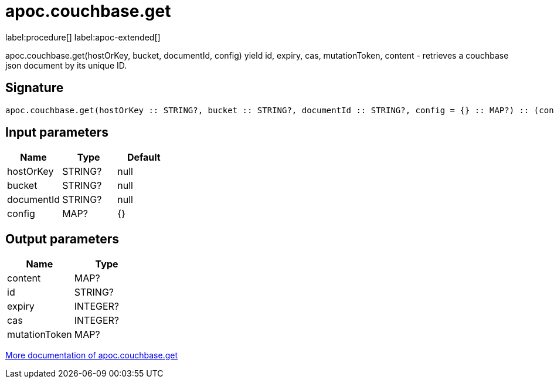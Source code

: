 ////
This file is generated by DocsTest, so don't change it!
////

= apoc.couchbase.get
:page-custom-canonical: https://neo4j.com/labs/apoc/5/overview/apoc.couchbase/apoc.couchbase.get/
:description: This section contains reference documentation for the apoc.couchbase.get procedure.

label:procedure[] label:apoc-extended[]

[.emphasis]
apoc.couchbase.get(hostOrKey, bucket, documentId, config) yield id, expiry, cas, mutationToken, content - retrieves a couchbase json document by its unique ID.

== Signature

[source]
----
apoc.couchbase.get(hostOrKey :: STRING?, bucket :: STRING?, documentId :: STRING?, config = {} :: MAP?) :: (content :: MAP?, id :: STRING?, expiry :: INTEGER?, cas :: INTEGER?, mutationToken :: MAP?)
----

== Input parameters
[.procedures, opts=header]
|===
| Name | Type | Default 
|hostOrKey|STRING?|null
|bucket|STRING?|null
|documentId|STRING?|null
|config|MAP?|{}
|===

== Output parameters
[.procedures, opts=header]
|===
| Name | Type 
|content|MAP?
|id|STRING?
|expiry|INTEGER?
|cas|INTEGER?
|mutationToken|MAP?
|===

xref::database-integration/couchbase.adoc[More documentation of apoc.couchbase.get,role=more information]

